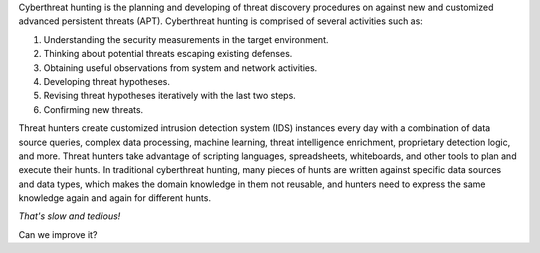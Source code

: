 Cyberthreat hunting is the planning and developing of threat discovery
procedures on against new and customized advanced persistent threats (APT).
Cyberthreat hunting is comprised of several activities such as:

#. Understanding the security measurements in the target environment.
#. Thinking about potential threats escaping existing defenses.
#. Obtaining useful observations from system and network activities.
#. Developing threat hypotheses.
#. Revising threat hypotheses iteratively with the last two steps.
#. Confirming new threats.

Threat hunters create customized intrusion detection system (IDS) instances
every day with a combination of data source queries, complex data processing,
machine learning, threat intelligence enrichment, proprietary detection logic,
and more. Threat hunters take advantage of scripting languages, spreadsheets,
whiteboards, and other tools to plan and execute their hunts. In traditional
cyberthreat hunting, many pieces of hunts are written against specific data
sources and data types, which makes the domain knowledge in them not reusable,
and hunters need to express the same knowledge again and again for different
hunts.

*That's slow and tedious!*

Can we improve it?
